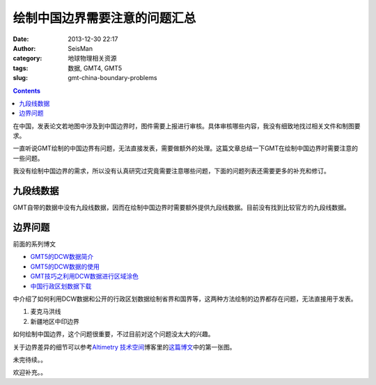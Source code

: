 绘制中国边界需要注意的问题汇总
##############################

:date: 2013-12-30 22:17
:author: SeisMan
:category: 地球物理相关资源
:tags: 数据, GMT4, GMT5           
:slug: gmt-china-boundary-problems

.. contents::

在中国，发表论文若地图中涉及到中国边界时，图件需要上报进行审核。具体审核哪些内容，我没有细致地找过相关文件和制图要求。

一直听说GMT绘制的中国边界有问题，无法直接发表，需要做额外的处理。这篇文章总结一下GMT在绘制中国边界时需要注意的一些问题。

我没有绘制中国边界的需求，所以没有认真研究过究竟需要注意哪些问题，下面的问题列表还需要更多的补充和修订。

九段线数据
==========

GMT自带的数据中没有九段线数据，因而在绘制中国边界时需要额外提供九段线数据。目前没有找到比较官方的九段线数据。

边界问题
========

前面的系列博文

- `GMT5的DCW数据简介 <{filename}/GMT/2013-11-20_introduction-to-dcw-gmt5.rst>`_
- `GMT5的DCW数据的使用 <filename}/GMT/2013-11-21_usage-of-dcw-data.rst>`_
- `GMT技巧之利用DCW数据进行区域涂色 <{filename}/GMT/2013-11-22_gmt-map-coloring.rst>`_
- `中国行政区划数据下载 <{filename}/GeoResource/2013-11-23_china-administrative-areas-data.rst>`_  

中介绍了如何利用DCW数据和公开的行政区划数据绘制省界和国界等，这两种方法绘制的边界都存在问题，无法直接用于发表。

#. 麦克马洪线
#. 新疆地区中印边界

如何绘制中国边界，这个问题很重要，不过目前对这个问题没太大的兴趣。

关于边界差异的细节可以参考\ `Altimetry 技术空间`_\ 博客里的\ `这篇博文`_\ 中的第一张图。

未完待续。。

欢迎补充。。

.. _Altimetry 技术空间: http://hi.baidu.com/yangleir
.. _这篇博文: http://hi.baidu.com/yangleir/item/09dc00074c9b6d35a3332a33
